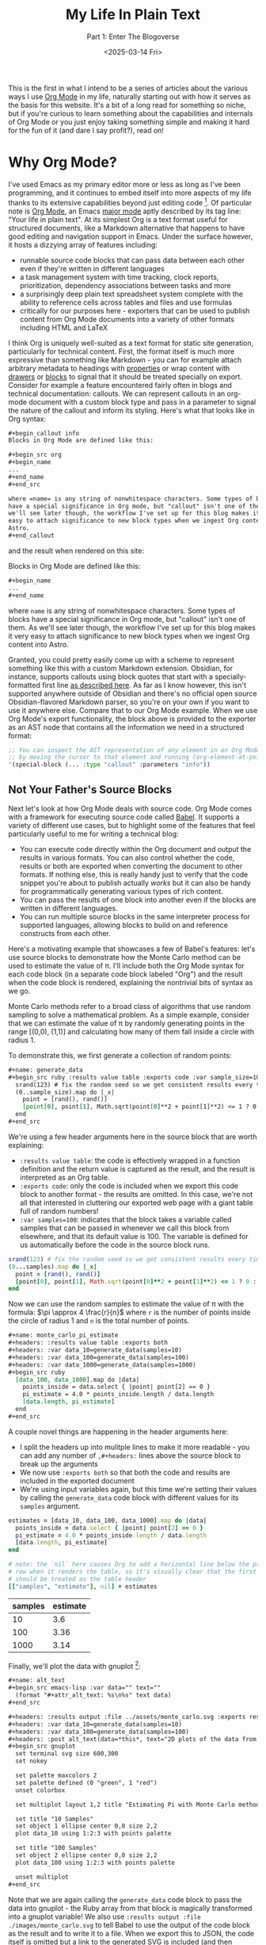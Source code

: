 #+title: My Life In Plain Text
#+subtitle: Part 1: Enter The Blogoverse
#+date: <2025-03-14 Fri>
#+filetags: :Org Mode:Emacs:Meta:
#+options: ^:nil

This is the first in what I intend to be a series of articles about the various
ways I use [[https://orgmode.org/][Org Mode]] in my life, naturally starting out with how it serves as the
basis for this website. It's a bit of a long read for something so niche, but if
you're curious to learn something about the capabilities and internals of Org
Mode or you just enjoy taking something simple and making it hard for the fun of
it (and dare I say profit?), read on!

* Why Org Mode?
I've used Emacs as my primary editor more or less as long as I've been
programming, and it continues to embed itself into more aspects of my life
thanks to its extensive capabilities beyond just editing code [fn:1]. Of
particular note is [[https://orgmode.org/][Org Mode]], an Emacs [[https://www.gnu.org/software/emacs/manual/html_node/emacs/Major-Modes.html][major mode]] aptly described by its tag
line: "Your life in plain text". At its simplest Org is a text format useful for
structured documents, like a Markdown alternative that happens to have good
editing and navigation support in Emacs. Under the surface however, it hosts a
dizzying array of features including:

- runnable source code blocks that can pass data between each other even if
  they're written in different languages
- a task management system with time tracking, clock reports, prioritization,
  dependency associations between tasks and more
- a surprisingly deep plain text spreadsheet system complete with the ability to
  reference cells across tables and files and use formulas
- critically for our purposes here - exporters that can be used to publish
  content from Org Mode documents into a variety of other formats including HTML
  and LaTeX

I think Org is uniquely well-suited as a text format for static site generation,
particularly for technical content. First, the format itself is much more
expressive than something like Markdown - you can for example attach arbitrary
metadata to headings with [[https://orgmode.org/guide/Properties.html][properties]] or wrap content with [[https://orgmode.org/manual/Drawers.html][drawers]] or [[https://orgmode.org/worg/org-syntax.html#Greater_Blocks][blocks]] to
signal that it should be treated specially on export. Consider for example a
feature encountered fairly often in blogs and technical documentation: callouts.
We can represent callouts in an org-mode document with a custom block type and
pass in a parameter to signal the nature of the callout and inform its styling.
Here's what that looks like in Org syntax:

#+begin_src org :tangle ../../tmp/callout.org
  ,#+begin_callout info
  Blocks in Org Mode are defined like this:

  ,#+begin_src org
  ,#+begin_name
  ...
  ,#+end_name
  ,#+end_src

  where =name= is any string of nonwhitespace characters. Some types of blocks
  have a special significance in Org mode, but "callout" isn't one of them. As
  we'll see later though, the workflow I've set up for this blog makes it very
  easy to attach significance to new block types when we ingest Org content into
  Astro.
  ,#+end_callout
#+end_src

and the result when rendered on this site:

#+begin_callout info
Blocks in Org Mode are defined like this:

#+begin_src org :tangle ../../tmp/callout_src.org
  ,#+begin_name
  ...
  ,#+end_name
#+end_src

where =name= is any string of nonwhitespace characters. Some types of blocks
have a special significance in Org mode, but "callout" isn't one of them. As
we'll see later though, the workflow I've set up for this blog makes it very
easy to attach significance to new block types when we ingest Org content into
Astro.
#+end_callout

Granted, you could pretty easily come up with a scheme to represent something
like this with a custom Markdown extension. Obsidian, for instance, supports
callouts using block quotes that start with a specially-formatted first line [[https://help.obsidian.md/callouts][as
described here]]. As far as I know however, this isn't supported anywhere outside
of Obsidian and there's no official open source Obsidian-flavored Markdown
parser, so you're on your own if you want to use it anywhere else. Compare that
to our Org Mode example. When we use Org Mode's export functionality, the block
above is provided to the exporter as an AST node that contains all the
information we need in a structured format:

#+begin_src emacs-lisp
  ;; You can inspect the AST representation of any element in an Org Mode document
  ;; by moving the cursor to that element and running (org-element-at-point)
  '(special-block (... :type "callout" :parameters "info"))
#+end_src

** Not Your Father's Source Blocks

Next let's look at how Org Mode deals with source code. Org Mode comes with a
framework for executing source code called [[https://orgmode.org/worg/org-contrib/babel/][Babel]]. It supports a variety of
different use cases, but to highlight some of the features that feel
particularly useful to me for writing a technical blog:

- You can execute code directly within the Org document and output the results
  in various formats. You can also control whether the code, results or both are
  exported when converting the document to other formats. If nothing else, this
  is really handy just to verify that the code snippet you're about to publish
  actually /works/ but it can also be handy for programmatically generating
  various types of rich content.
- You can pass the results of one block into another even if the blocks are
  written in different languages.
- You can run multiple source blocks in the same interpreter process for
  supported languages, allowing blocks to build on and reference constructs from
  each other.

Here's a motivating example that showcases a few of Babel's features: let's use
source blocks to demonstrate how the Monte Carlo method can be used to estimate
the value of \pi. I'll include both the Org Mode syntax for each code block (in
a separate code block labeled "Org") and the result when the code block is
rendered, explaining the nontrivial bits of syntax as we go.

Monte Carlo methods refer to a broad class of algorithms that use random
sampling to solve a mathematical problem. As a simple example, consider that we
can estimate the value of \pi by randomly generating points in the range [(0,0),
(1,1)] and calculating how many of them fall inside a circle with radius 1.

To demonstrate this, we first generate a collection of random points:

#+begin_src org :tangle ../../tmp/generate_data.org
  ,#+name: generate_data
  ,#+begin_src ruby :results value table :exports code :var sample_size=100
    srand(123) # fix the random seed so we get consistent results every time we run this
    (0..sample_size).map do |_x|
      point = [rand(), rand()]
      [point[0], point[1], Math.sqrt(point[0]**2 + point[1]**2) <= 1 ? 0 : 1]
    end
  ,#+end_src
#+end_src

We're using a few header arguments here in the source block that are worth explaining:
- =:results value table=: the code is effectively wrapped in a function
  definition and the return value is captured as the result, and the result is
  interpreted as an Org table.
- =:exports code=: only the code is included when we export this code block to
  another format - the results are omitted. In this case, we're not all that
  interested in cluttering our exported web page with a giant table full of
  random numbers!
- =:var samples=100=: indicates that the block takes a variable called samples
  that can be passed in whenever we call this block from elsewhere, and that its
  default value is 100. The variable is defined for us automatically before the
  code in the source block runs.

#+name: generate_data
#+begin_src ruby :results value table :exports code :var samples=100 :tangle ../../tmp/generate_data.rb :no-expand
  srand(123) # fix the random seed so we get consistent results every time we run this
  (0...samples).map do |_x|
    point = [rand(), rand()]
    [point[0], point[1], Math.sqrt(point[0]**2 + point[1]**2) <= 1 ? 0 : 1]
  end
#+end_src

Now we can use the random samples to estimate the value of \pi with the formula:
$\pi \approx 4 \frac{r}{n}$ where =r= is the number of points inside the circle
of radius 1 and =n= is the total number of points.

#+begin_src org :tangle ../../tmp/monte_carlo_pi_estimate.org
  ,#+name: monte_carlo_pi_estimate
  ,#+headers: :results value table :exports both
  ,#+headers: :var data_10=generate_data(samples=10)
  ,#+headers: :var data_100=generate_data(samples=100)
  ,#+headers: :var data_1000=generate_data(samples=1000)
  ,#+begin_src ruby
    [data_100, data_1000].map do |data|
      points_inside = data.select { |point| point[2] == 0 }
      pi_estimate = 4.0 * points_inside.length / data.length
      [data.length, pi_estimate]
    end
  ,#+end_src
#+end_src

A couple novel things are happening in the header arguments here:
- I split the headers up into mulitple lines to make it more readable - you can
  add any number of =,#+headers:= lines above the source block to break up the
  arguments
- We now use =:exports both= so that both the code and results are included in
  the exported document
- We're using input variables again, but this time we're setting their values by
  calling the ~generate_data~ code block with different values for its =samples=
  argument.

#+name: monte_carlo_pi_estimate
#+headers: :results value table :exports both
#+headers: :var data_10=generate_data(samples=10)
#+headers: :var data_100=generate_data(samples=100)
#+headers: :var data_1000=generate_data(samples=1000)
#+begin_src ruby :tangle ../../tmp/monte_carlo_pi_estimate.rb :no-expand
  estimates = [data_10, data_100, data_1000].map do |data|
    points_inside = data.select { |point| point[2] == 0 }
    pi_estimate = 4.0 * points_inside.length / data.length
    [data.length, pi_estimate]
  end

  # note: the `nil` here causes Org to add a horizontal line below the previous
  # row when it renders the table, so it's visually clear that the first row
  # should be treated as the table header
  [["samples", "estimate"], nil] + estimates
#+end_src

#+RESULTS: monte_carlo_pi_estimate
| samples | estimate |
|---------+----------|
|      10 |      3.6 |
|     100 |     3.36 |
|    1000 |     3.14 |

Finally, we'll plot the data with gnuplot [fn:2]:

#+begin_src org :tangle ../../tmp/monte_carlo_gnuplot.org
  ,#+name: alt_text
  ,#+begin_src emacs-lisp :var data="" text=""
    (format "#+attr_alt_text: %s\n%s" text data)
  ,#+end_src

  ,#+headers: :results output :file ../assets/monte_carlo.svg :exports results
  ,#+headers: :var data_10=generate_data(samples=10)
  ,#+headers: :var data_100=generate_data(samples=100)
  ,#+headers: :post alt_text(data=*this*, text="2D plots of the data from the generate_data code block")
  ,#+begin_src gnuplot
    set terminal svg size 600,300
    set nokey

    set palette maxcolors 2
    set palette defined (0 "green", 1 "red")
    unset colorbox

    set multiplot layout 1,2 title "Estimating Pi with Monte Carlo method"

    set title "10 Samples"
    set object 1 ellipse center 0,0 size 2,2
    plot data_10 using 1:2:3 with points palette

    set title "100 Samples"
    set object 2 ellipse center 0,0 size 2,2
    plot data_100 using 1:2:3 with points palette

    unset multiplot
  ,#+end_src
#+end_src

Note that we are again calling the ~generate_data~ code block to pass the data
into gnuplot - the Ruby array from that block is magically transformed into a
gnuplot variable! We also use =:results output :file ./images/monte_carlo.svg=
to tell Babel to use the output of the code block as the result and to write it
to a file. When we export this to JSON, the code itself is omitted but a link to
the generated SVG is included (and then translated into an ~<img />~ during the
Astro build). Finally we use the =:post= header to [[https://orgmode.org/manual/Results-of-Evaluation.html#Post_002dprocessing-1][post-process]] the outputted
link, attaching an attribute to indicate what to set the alt text to in the
exported HTML.

#+name: alt_text
#+begin_src emacs-lisp :var data="" text="" :exports none
  (format "#+attr_alt_text: %s\n%s" text data)
#+end_src


#+headers: :results drawer :file ../assets/monte_carlo.svg :exports results
#+headers: :var data_10=generate_data(samples=10)
#+headers: :var data_100=generate_data(samples=100)
#+headers: :post alt_text(data=*this*, text="2D plots of the data from the generate_data code block")
#+begin_src gnuplot
  set terminal svg size 600,300
  set nokey

  set palette maxcolors 2
  set palette defined (0 "green", 1 "red")
  unset colorbox

  set multiplot layout 1,2 title "Estimating Pi with Monte Carlo method"

  set title "10 Samples"
  set object 1 ellipse center 0,0 size 2,2
  plot data_10 using 1:2:3 with points palette

  set title "100 Samples"
  set object 2 ellipse center 0,0 size 2,2
  plot data_100 using 1:2:3 with points palette

  unset multiplot
#+end_src

#+RESULTS:
:results:
#+attr_alt_text: 2D plots of the data from the generate_data code block
[[file:../assets/monte_carlo.svg]]
:end:

Pretty neat! With very little effort, we've got Ruby, Emacs Lisp and Gnuplot
code working in harmony.

* Liftoff
Now that we've covered the motivation for writing content with Org Mode (perhaps
you're not convinced, but I've talked myself into it in any case), let's move on
to how we're going to publish that content on the Internet in a format your
browser can actually comprehend. Org Mode does come with an HTML exporter so in
theory this could be as simple as running ~org-html-export-to-html~. Out of the
box this gives us a pretty raw but functional translation of an Org document,
and we could slap some CSS on that to make it prettier and call it a day. We can
even use Org Mode's [[https://orgmode.org/manual/Publishing.html][publishing]] framework to publish our entire site at once with
some additional niceties like an automatically-generated sitemap. There's a
deeper problem, however, in that as soon as we want to customize our site in a
way that deviates from the assumptions of the exporter we're probably going to
have to write a bunch of Emacs Lisp code.

Consider for instance that we might want to provide pages like =/tags/[tag]=
that list all articles with the given tag. There's no builtin feature for that,
so we'd either need to manually maintain a separate Org document for every tag
or programmatically generate them. Now, maybe you're thinking it's a bit odd for
a so-called Emacs enthusiast to complain about having to write some Lisp code
but for me it's a matter of ergonomics and using the right tool for the job.
This is of course a matter of taste, but when I look at the Org HTML exporter
code compared to Astro's syntax it's clear which one I personally find to be a
more ergonomic way to generate a website. The HTML exporter largely consists of
a collection of functions that take different types of Org elements as arugments
and use string interpolation to craft a string that represents hopefully-valid
HTML. In my experience, this kind of approach to generating markup tends to be
finnicky compared to using a proper templating system where it's easier to tell
at a glance what the output will look like and where tooling can often provide a
better editing experience.

With all that in mind, I decided to take the approach of exporting from Org to
JSON and then ingesting the result into Astro. I chose JSON as the export format
because just about every static site generator is able to import JSON and turn
it into HTML, and it should be easy to translate from Org to JSON without losing
fidelity. I've never used Astro prior to this, but it stood out to me primarily
because of its flexibility and ergonomics. If you just need a static site (as is
the case for this site as of writing), Astro generates plain HTML with no
Javascript by default. When you do need to sprinkle in some interactivity, it's
easy to do so using the framework of your choice and in a way that doesn't
affect the load times of the static parts of your site (thanks to what Astro
refers to as [[https://docs.astro.build/en/concepts/islands/][Islands Architecture]]).

While there's no builtin Org exporter for JSON, I found a project that seemed to
fit the bill - [[https://github.com/jlumpe/ox-json][ox-json]]. Initially, it produced JSON output that pretty
faithfully captured the full AST of an Org document but it had a few obvious
issues:

#+begin_src org :tangle ../../will_it_json.org
  ,#+title: Will it JSON?
  ,#+date: <2025-03-06 Thu>

  ,* Heading

  ,** Nested Heading
  Hopefully this gets exported properly. Let's test source blocks too for good measure:

  ,#+begin_src emacs-lisp
    (+ 2 2)
  ,#+end_src
#+end_src


#+begin_src json
  {
      "$$data_type": "org-document",
      "properties": {
          "title": [
              "Will it JSON?"
          ],
          ...,
      },
      "contents": [
          {
              "$$data_type": "org-node",
              "type": "section",
              "ref": "org4b27978",
              "properties": {
                  "standard-properties": {
                      "$$data_type": "error",
                      "message": "Don't know how to encode value [1 1 1 50 50 0 nil first-section nil nil nil 1 50 nil #<buffer test.org<tom><2>> ..."
                  }
              }
          },
          ...,
          {
              "$$data_type": "org-node",
              "type": "src-block",
              "ref": "org01e6955",
              "properties": {
                  "language": "emacs-lisp",
                  ...,
                  "value": {
                      "$$data_type": "error",
                      "message": "Expected string or symbol, got [org-element-deferred org-element--unescape-substring (23 31) t]"
                  }
              }
          }
      ]
  }
#+end_src

That's not quite what we were looking for. First, every node in the exported
JSON seems to have a ~standard-properties~ property that ox-json is unable to
encode as JSON. Worse still, the error message includes a string representation
of the full value which among other things includes the AST of the entire
document! The second issue is that the value of the source block seems to have
the type ~org-element-deferred~ and the actual contents of the block are missing
from the JSON output.

After a little digging, I discovered that both of these issues were related to
the same commit to Org Mode: [[https://git.savannah.gnu.org/cgit/emacs/org-mode.git/commit/?id=1260f61830bfdee821de9233051a821f4ac4831c][1260f61]]. As the commit
message explains, some properties that are common to most AST nodes are now
stored in an array under ~standard-properties~. Separately, some values are now
deferred and computed on-demand when accessed - so apparently we must be
accessing those values in the wrong way. Fortunately the Org Mode [[https://orgmode.org/Changes.html][changelog]]
explained both of these changes and the way to handle them clearly:

#+begin_quote
The code relying upon the previously used (TYPE PROPERTIES-PLIST CONTENTS-LIST)
structure may no longer work. Please use org-element-create,
org-element-property, and other Org element API functions to work with Org
syntax trees.

Some syntax node properties are no longer stored as property list elements.
Instead, they are kept in a special vector value of a new :standard-properties
property. This is done to improve performance. If there is a need to traverse
all the node properties, a new API function org-element-properties-map can be
used.

Properties and their values can now be deferred to avoid overheads when parsing.
They are calculated lazily, when the value/property is requested by
org-element-property and other getter functions. Using plist-get to retrieve
values of PROPERTIES-PLIST is not recommended as deferred properties will not be
resolved in such scenario.
#+end_quote

Previously, one could rely on the fact that every node in an Org AST had the
structure ~(type properties-plist contents-list)~ and inspect ~properties-plist~
directly to get all the node's property values, but now some of those might be
deferred and others have been consolidated into an array for performance
reasons [fn:3]. Indeed, this is exactly what the code in ox-json [[https://github.com/jlumpe/ox-json/blob/57a43e3b3e400d219b80008c51373796b844c6b8/ox-json.el#L345][was relying on]]:

#+begin_src emacs-lisp
  (defun ox-json-node-properties (node)
    "Get property plist of element/object NODE."
     ; It's the 2nd element of the list
    (cadr node))
#+end_src

Let's try following the recommendation in the changlog and use
~org-element-properties-map~ to iterate over a node's properties:

#+begin_src emacs-lisp
  (defun ox-json-node-properties (node)
    "Get property plist of element/object NODE."
    (if (fboundp 'org-element-properties-map)
        (let ((expanded-properties nil))
          (org-element-properties-map
           (lambda (name value)
             (setq expanded-properties (plist-put expanded-properties name value)))
           node t) ; the last argument is a flag that will cause deferred properties to be resolved
          expanded-properties)
      ;; for org versions < 9.7, just return the property list, which is the second
      ;; element of the list
      (cadr node)))
#+end_src

Et voilà!

#+begin_src json
  {
      "$$data_type": "org-document",
      "properties": {
          "title": [
              "Will it JSON?"
          ],
          ...,
      },
      "contents": [
          {
              "$$data_type": "org-node",
              "type": "section",
              "ref": "org4b27978",
              "properties": {
                  "post-affiliated": 1,
                  "post-blank": 0,
                  ...,
              }
          },
          ...,
          {
              "$$data_type": "org-node",
              "type": "src-block",
              "ref": "org01e6955",
              ...,
              "properties": {
                  "language": "emacs-lisp",
                  ...,
                  "value": "(+ 2 2)\n"
              }
          }
      ]
  }
#+end_src

This won't be the end of our modifications to ox-json, but at this point we've
got something workable so let's move on to ingesting it into Astro.

* Org Mode in Space

My plan at a high level is to define an ~Article~ component to represent a full
Org document that recursively descends through its child nodes, with a roughly
one-to-one mapping between node types and Astro components. Since the Org AST is
also pretty complicated and doesn't have any official formal specification, I'm
also going to define TypeScript types as I flesh out these components to
document that structure and hopefully make my life easier down the road.

I started off by creating the index and article pages:

#+name: /src/pages/index.astro
#+begin_src web :tangle ../../tmp/index.astro
  ---
  import ArticlePreview from '@components/ArticlePreview.astro';
  import type { OrgDocument } from 'ox-json-types';
  import BaseLayout from 'src/layouts/BaseLayout.astro';
  const articles = import.meta.glob<OrgDocument>('../articles/*.json', { eager: true });
  ---

  <BaseLayout>
      <h1>Posts</h1>
      {
          Object.values(articles).map((article) => (
              <ArticlePreview article={article} />
          ))
      }
  </BaseLayout>
#+end_src


#+name: /src/pages/articles/[path].astro
#+begin_src web :tangle ../../tmp/[path].astro
  ---
  import type { OrgDocument } from 'ox-json-types';
  import { articlePath } from '@lib/org';
  import Article from '@components/Article.astro';
  import BaseLayout from 'src/layouts/BaseLayout.astro';

  interface Props {
      path: string,
      article: OrgDocument,
  }


  export function getStaticPaths() {
      const articles = import.meta.glob<OrgDocument>(
          '../../articles/*.json',
          { eager: true }
      );

      return Object.values(articles).map((article) => {
          return { params: { path: articlePath(article) }, props: { article } };
      });
  }

  const { article } = Astro.props;
  ---

  <BaseLayout>
      <Article article={article} />
  </BaseLayout>
#+end_src

This leverages the [[https://vite.dev/guide/features#glob-import][glob import]] feature of Vite to import every article into an
array, and then uses Astro's [[https://docs.astro.build/en/guides/routing/#static-ssg-mode][~getStaticPaths()~]] function to generate static
pages for each article at build time. Now to render the contents of the article:

#+name: /src/components/Article.astro
#+begin_src web :tangle ../../tmp/Article.astro
  ---
  import type { OrgDocument } from 'ox-json-types';
  import Node from '@components/Node.astro';
  interface Props {
  article: OrgDocument,
  }

  const { article } = Astro.props;
  ---

  <h1>{article.properties.title[0]}</h1>

  {article.contents.map((node) => <Node node={node} />)}
#+end_src


#+name: /src/components/Node.astro
#+begin_src web :tangle ../../tmp/Node.astro
  ---
  import type { OrgNode } from 'ox-json-types';

  import Headline from '@components/Headline.astro';

  interface Props {
      node: OrgNode,
  }

  const { node } = Astro.props;
  ---

  {
    node.type === 'headline' ? <Headline node={node} /> :
    <p> unhandled node {node.ref} of type {node.type}</p>
  }
#+end_src

From here, all that's left is the tedious work of defining components for every
type of Org Mode element and a whole bunch of fussing with CSS. This ended up
being fairly straightfoward so I'll spare you the details, but you can see the
final result [[https://github.com/tcahill/blog][here]] if you're curious.

* Finishing Touches

With all the essential Astro components I needed defined, things were looking
pretty good but there was still one glaring issue that would require going back
to where we began. At the time, source blocks were exported as plain strings so
there was no syntax highlighting in the exported HTML, an embarassing state of
affairs for a technical blog. Astro has builtin support for adding syntax
highlighting to code blocks via the ~Code~ component so there's an easy fix, but
I liked the idea of preserving highlighting exactly as I see it in Emacs - not
necessarily with the exact same color scheme but rather annotated with labels
like "keyword" and "variable name" that we can apply appropriate styles to in
CSS. Org Mode's HTML exporter uses a package called [[https://github.com/hniksic/emacs-htmlize][htmlize]] to transform source
blocks into HTML snippets, inspecting the font faces throughout to preserve
syntax highlighting. We can reuse this in ox-json, but first we'll need to take
a closer look at its structure to understand how nodes are converted to JSON.

The entrypoint for ox-json (and all Org exporters) is an invocation of the
~org-export-define-backend~ function:

#+begin_src emacs-lisp
  (org-export-define-backend 'json
    ;; Transcoders
    (ox-json--merge-alists
      '(
         (template . ox-json-transcode-template)
         (plain-text . ox-json-transcode-plain-text)
         (headline . ox-json-transcode-headline)
         (link . ox-json-transcode-link)
         (timestamp . ox-json-transcode-timestamp))
      ; Default for all remaining element/object types
      (cl-loop
        for type in (append org-element-all-elements org-element-all-objects)
        collect (cons type #'ox-json-transcode-base)))
    ;; Filters
    :filters-alist '()
    ;; Options
    :options-alist
    '(
       (:json-data-type-property nil "json-data-type-property" "dataType")
       (:json-exporters nil nil nil)
       (:json-property-types nil nil nil)
       (:json-strict nil nil nil)
       (:json-include-extra-properties nil nil t))
    ;; Menu
    :menu-entry
    '(?j "Export to JSON" (
  	(?J "As JSON buffer" ox-json-export-to-buffer)
  	(?j "To JSON file" ox-json-export-to-file))))
#+end_src

The 'transcoders' argument is an alist mapping node types to functions that
return their exported representation. Currently, source blocks use the default
~ox-json-transcode-base~ function but we can define a new transcoder that maps
the source block's contents to HTML:

#+begin_src emacs-lisp
  (org-export-define-backend 'json
    ;; Transcoders
    (ox-json--merge-alists
     '(
       ...
       (src-block . ox-json-transcode-src-block))
     ...))

  (defun ox-json-transcode-src-block (src-block _contents info)
    "Transcode a src-block object to JSON"
    (let ((org-html-htmlize-output-type 'css))
      (ox-json-export-node-base
       src-block
       info
       :extra-properties
       `((value .
                ,(ox-json-encode-string (org-html-format-code src-block info)))))))
#+end_src

The source code itself is stored in the =value= property of the source block
node, so we just override the way that property is encoded.
~org-html-format-code~ wraps the code in ~<span>~ tags with the =class=
attribute set to the name of the font face in that region of the code. For example:

#+begin_src html
  <span class="org-function-name">ox-json-node-properties</span>
#+end_src

This worked well for some languages but not others, through no fault of
=htmlize=. Rather, syntax highlighting in Org Mode code blocks is not always
totally consistent with syntax highlighting in regular source files. The way Org
Mode highlights source blocks is by copying the code into a temporary buffer,
invoking the block language's major mode, and then copying the code back into
the Org document (see [[https://github.com/bzg/org-mode/blob/b6dbf8881076191e1351d7cd15e26547a2531fea/lisp/org-src.el#L664][~org-src-font-lock-fontify-block~]]). This doesn't work
perfectly in some cases - I use =web-mode= to edit Astro code, for example.
=web-mode= supports Astro, but it usually relies on the file extension to detect
that you're editing an Astro file. The temporary buffer that Org Mode creates
isn't backed by a file and so highlighting doesn't work as expected. It also
doesn't work, funnily enough, for Org source blocks although I'm not totally
clear on the reason for this.

There may be more refined ways to work around these issues, but I opted for the
crude but effective approach of extracting source blocks to individual files and
htmlizing those files rather than the code blocks directly. This relies on a
feature of Org Mode called [[https://orgmode.org/manual/Extracting-Source-Code.html][tangling]], which allows you to extract source blocks
into files. You can provide the ~:tangle~ header argument to a source block to
control whether the block should be extracted or not, and so we can selectively
use this technique for blocks where syntax highlighting within Org Mode doesn't
work the way we want and skip the overhead for blocks where it does.

#+begin_src emacs-lisp
  (defun ox-json-transcode-src-block (src-block _contents info)
    "Transcode a src-block object to JSON"
    (let* ((org-html-htmlize-output-type 'css)
           (buffer-fn (buffer-file-name (buffer-base-buffer)))
           (block-info (org-babel-get-src-block-info 'no-eval src-block))
           (src-lang (nth 0 block-info))
           (src-tfile (cdr (assq :tangle (nth 2 block-info))))
           (filename (org-babel-effective-tangled-filename buffer-fn src-lang src-tfile))
           (htmlized-src
            (if (eq filename nil)
                (org-html-format-code src-block info)
              (with-current-buffer (find-file-noselect filename)
                ;; If flycheck kicks in before the buffer is passed to htmlize-buffer,
                ;; it can pollute the exported code with exclamation marks.
                (flycheck-mode 0)
                (setq htmlized-src
                      (with-current-buffer (htmlize-buffer (current-buffer))
                        (buffer-substring
                         (plist-get htmlize-buffer-places 'content-start)
                         (plist-get htmlize-buffer-places 'content-end))))
                (kill-current-buffer)
                htmlized-src))))
      (ox-json-export-node-base src-block info
                                :extra-properties `((value . ,(ox-json-encode-string htmlized-src))))))
#+end_src

There's a lot more going on here, but you can mostly ignore all the variable
assignments in the ~let*~ form and just know that ~filename~ gets assigned to
the name of the file the block has been extracted to if its configured to be
tangled and =nil= otherwise. If we do have a non-nil filename, we open the file
and pass /that/ into htmlize. The invocation of htmlize is a little more
complicated here because ~htmlize-buffer~ produces a whole HTML document, but we
really just want the fragment with the marked-up source code (I adapted this
from what ox-html does [[https://github.com/bzg/org-mode/blob/main/lisp/ox-html.el#L1812][internally]]).

* Closing Thoughts

If you've made it this far, you may be questioning my sanity and indeed your own
for humoring me. That said, I think this was a worthwhile pursuit which gave me
the opportunity to learn a couple things about Org Mode and make a small
contribution ([[https://github.com/jlumpe/ox-json/pull/9][PR pending]]) that might be useful to someone else one day. I'm also
happy with the end result: as I was putting this article together I found the
experience of iterating both on the content and presentation really gelled for
me. I have a lot more to say about Org Mode and Emacs generally so stay tuned
for more content like this in the future!

* Footnotes

[fn:1] It might be more accurate to view Emacs as a Lisp interpreter that just
so happens to come bundled with a bunch of very useful facilities for editing
text. The origin of the name "Emacs" is sort of revealign - it was short for
"Editor Macros" back when it was simply a collection of macros for the TECO text
editor/programming language. Although Emacs has evolved a lot since then, I feel
the spirit of this idea has been preserved on some level.

[fn:2] If you're wondering why the plot for 1000 samples is missing, I ran into
an interesting bug where the temporary file that Org creates to store the value
of the data_10 variable was overwritten by the data_1000 variable. There also
seems to be a performance issue with loading large tables into gnuplot - the
version you see here took about a second to run while it took 2 minutes to run
when I added the 1000 sample data. This might make for an interesting followup
post when I get around to taking a closer look!

[fn:3] If you're scratching your head as to how this could yield a significant
performance improvement, it might be helpful to take a closer look at the data
structures we're dealing with here. ~plist~ is short for "property list" and is
a collection of key-value pairs represented with a flat linked list where the
first element is the first key, the second is the first value, and so on. This
makes them poorly-suited for random access on long lists. While the property
lists for Org nodes tend to be pretty short, squashing all common properties
into a single entry will still substantially reduce the plist length on average,
which I would expect to have a substantial impact in contexts where the
properties of a large number of nodes need to be accessed.
